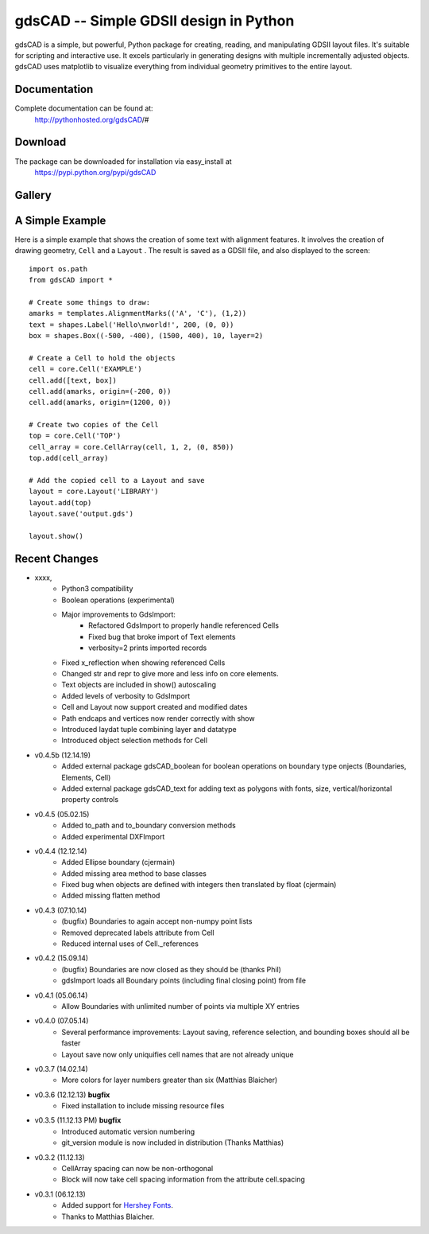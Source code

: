 =======================================
gdsCAD -- Simple GDSII design in Python
=======================================

gdsCAD is a simple, but powerful, Python package for creating, reading, and
manipulating GDSII layout files. It's suitable for scripting and interactive
use. It excels particularly in generating designs with multiple incrementally
adjusted objects. gdsCAD uses matplotlib to visualize everything from individual
geometry primitives to the entire layout.

Documentation
=============

Complete documentation can be found at:
    http://pythonhosted.org/gdsCAD/#


Download
========

The package can be downloaded for installation via easy_install at
    https://pypi.python.org/pypi/gdsCAD


Gallery
=======
.. image:: http://pythonhosted.org/gdsCAD/_images/Gallery.png


A Simple Example
================

Here is a simple example that shows the creation of some text with alignment
features. It involves the creation of drawing geometry, ``Cell`` and 
a ``Layout`` . The result is saved as a GDSII file, and also displayed
to the screen:: 

    import os.path 
    from gdsCAD import *

    # Create some things to draw:
    amarks = templates.AlignmentMarks(('A', 'C'), (1,2))
    text = shapes.Label('Hello\nworld!', 200, (0, 0))
    box = shapes.Box((-500, -400), (1500, 400), 10, layer=2)

    # Create a Cell to hold the objects
    cell = core.Cell('EXAMPLE')
    cell.add([text, box])
    cell.add(amarks, origin=(-200, 0))
    cell.add(amarks, origin=(1200, 0))

    # Create two copies of the Cell
    top = core.Cell('TOP')
    cell_array = core.CellArray(cell, 1, 2, (0, 850))
    top.add(cell_array)

    # Add the copied cell to a Layout and save
    layout = core.Layout('LIBRARY')
    layout.add(top)
    layout.save('output.gds')

    layout.show()

Recent Changes
==============
* xxxx,          
    * Python3 compatibility
    * Boolean operations (experimental)
    * Major improvements to GdsImport:
        * Refactored GdsImport to properly handle referenced Cells
        * Fixed bug that broke import of Text elements
        * verbosity=2 prints imported records  
    * Fixed x_reflection when showing referenced Cells
    * Changed str and repr to give more and less info on core elements.
    * Text objects are included in show() autoscaling
    * Added levels of verbosity to GdsImport
    * Cell and Layout now support created and modified dates
    * Path endcaps and vertices now render correctly with show
    * Introduced laydat tuple combining layer and datatype
    * Introduced object selection methods for Cell
* v0.4.5b (12.14.19)
    * Added external package gdsCAD_boolean for boolean operations on boundary type onjects (Boundaries, Elements, Cell)
    * Added external package gdsCAD_text for adding text as polygons with fonts, size, vertical/horizontal property controls
* v0.4.5 (05.02.15)
    * Added to_path and to_boundary conversion methods
    * Added experimental DXFImport 
* v0.4.4 (12.12.14)
    * Added Ellipse boundary (cjermain)
    * Added missing area method to base classes
    * Fixed bug when objects are defined with integers then translated by float (cjermain)
    * Added missing flatten method
* v0.4.3 (07.10.14)
    * (bugfix) Boundaries to again accept non-numpy point lists
    * Removed deprecated labels attribute from Cell
    * Reduced internal uses of Cell._references
* v0.4.2 (15.09.14)
    * (bugfix) Boundaries are now closed as they should be (thanks Phil)
    * gdsImport loads all Boundary points (including final closing point) from file
* v0.4.1 (05.06.14)
    * Allow Boundaries with unlimited number of points via multiple XY entries
* v0.4.0 (07.05.14)
    * Several performance improvements: Layout saving, reference selection,
      and bounding boxes should all be faster
    * Layout save now only uniquifies cell names that are not already unique
* v0.3.7 (14.02.14)
    * More colors for layer numbers greater than six (Matthias Blaicher)
* v0.3.6 (12.12.13) **bugfix**
    * Fixed installation to include missing resource files
* v0.3.5 (11.12.13 PM) **bugfix**
    * Introduced automatic version numbering
    * git_version module is now included in distribution (Thanks Matthias)
* v0.3.2 (11.12.13)
    * CellArray spacing can now be non-orthogonal
    * Block will now take cell spacing information from the attribute cell.spacing
* v0.3.1 (06.12.13)
    * Added support for `Hershey Fonts <http://en.wikipedia.org/wiki/Hershey_font>`_.
    * Thanks to Matthias Blaicher.

    
